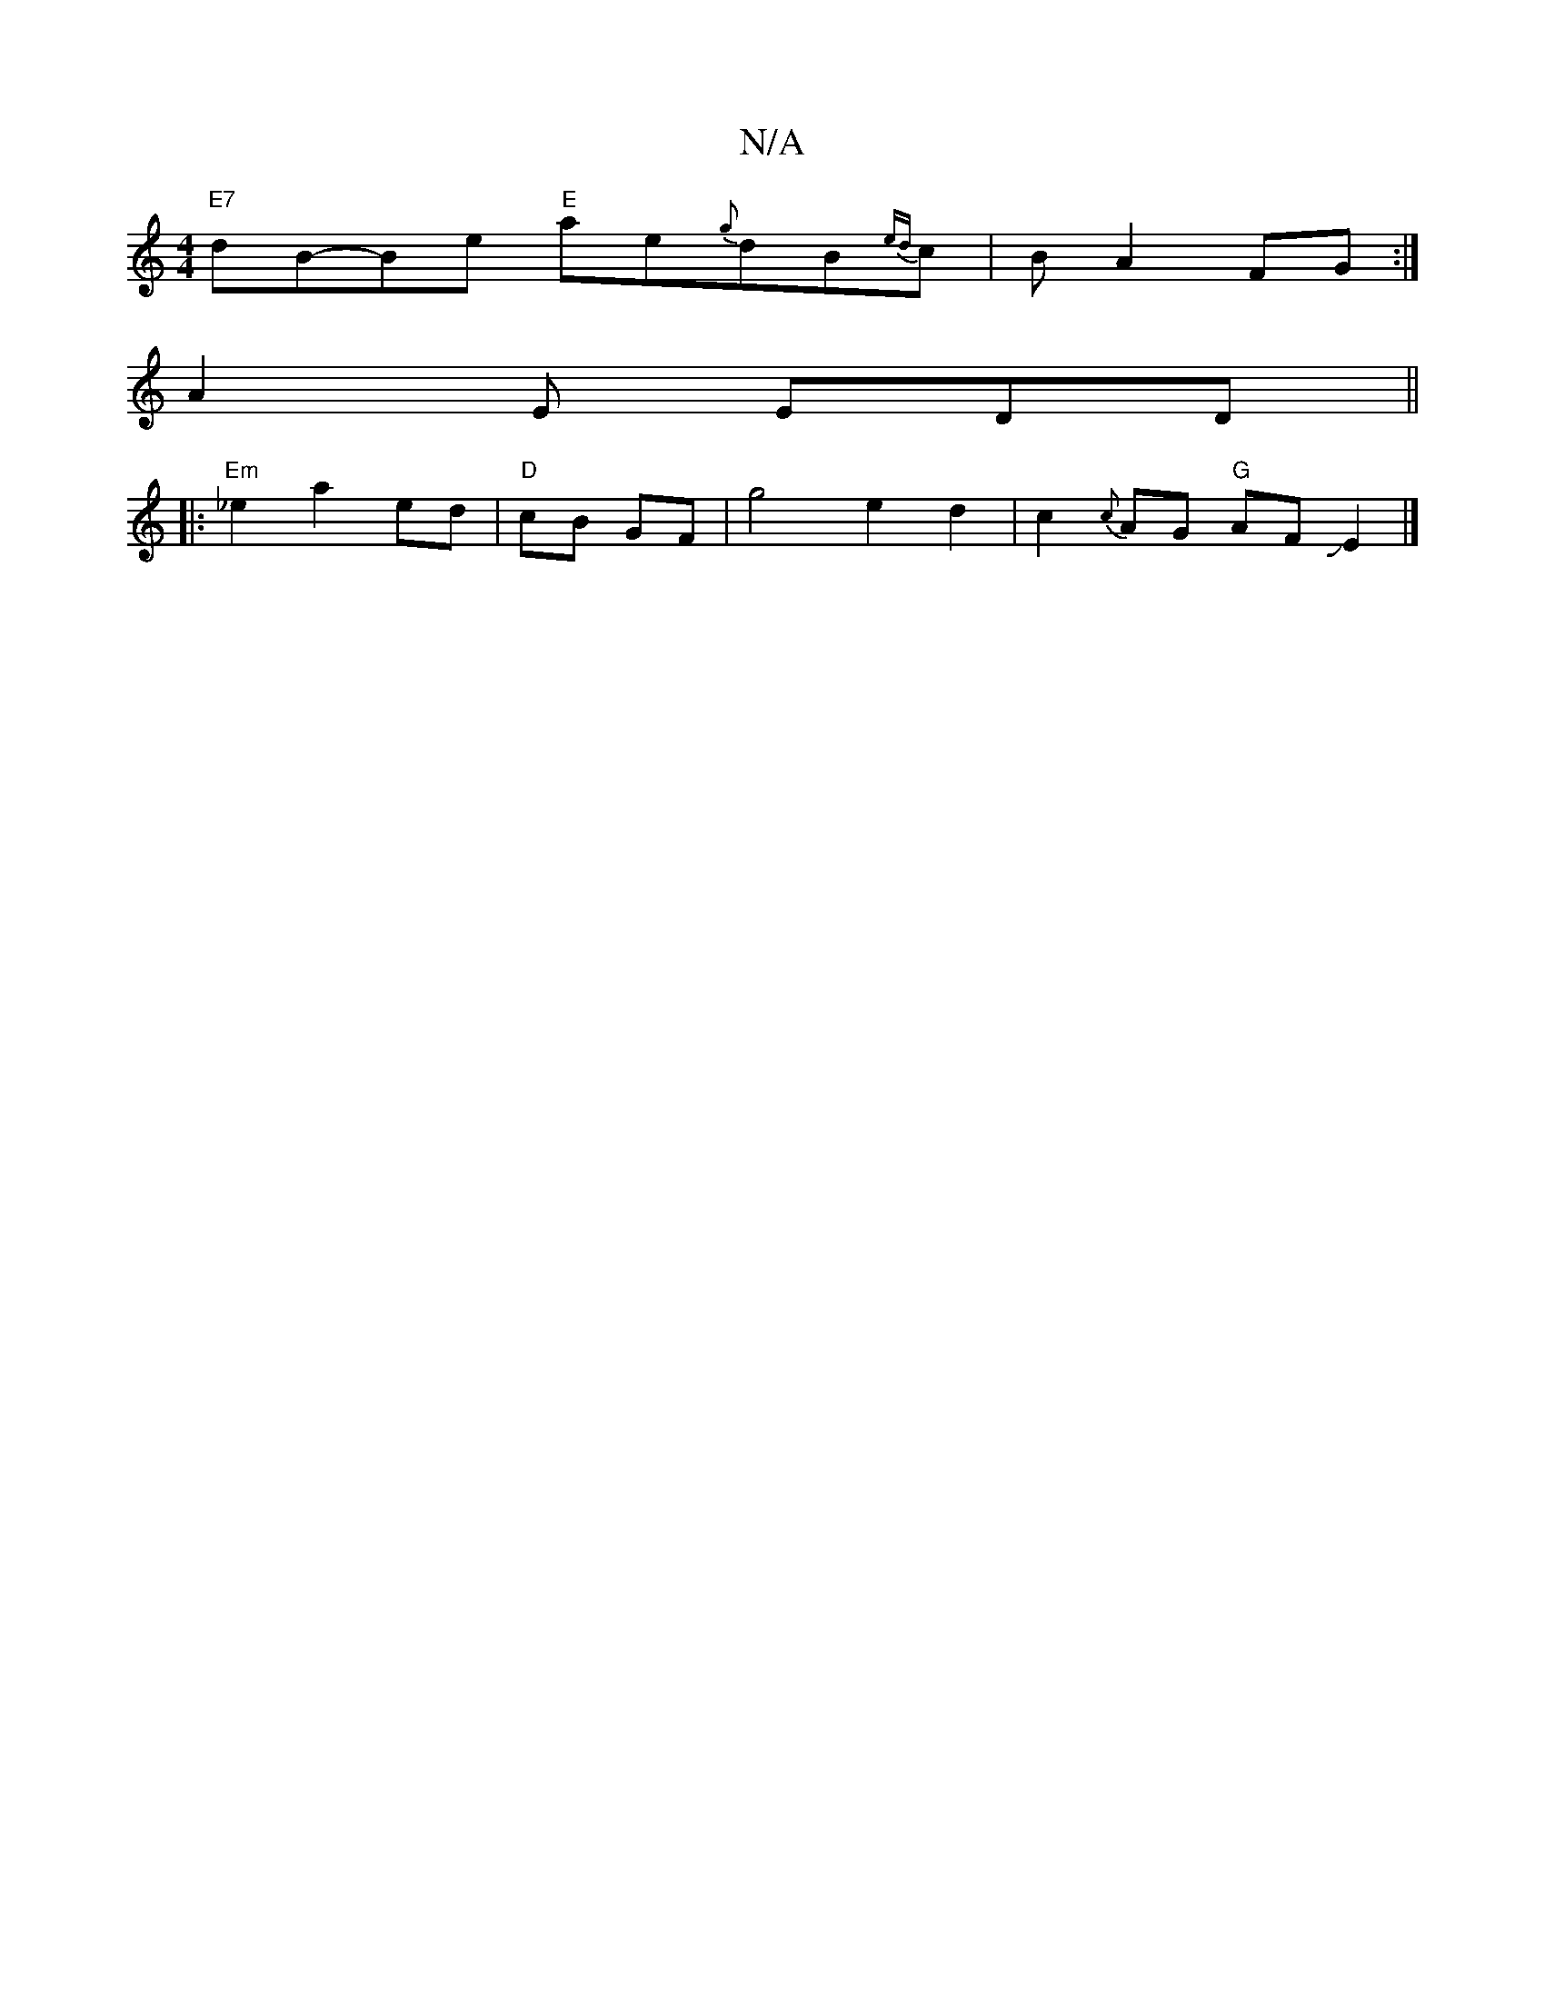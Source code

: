 X:1
T:N/A
M:4/4
R:N/A
K:Cmajor
"E7"dB-Be "E"ae{g}dB{ed}c-|B1A2FG:|
A2 E EDD||
|: "Em"_e2a2- ed|"D"cB- GF |g4e2d2|c2{c}AG "G" AFJE2|]


|: A4 B3A | BAG2 FAd{c/}ABc|BAF AEF|"D"Ad"d"dAFAG.|
K:Em""C" A3F D3E|D2((3(FE)D|
D2A "A"ddB:|
|"